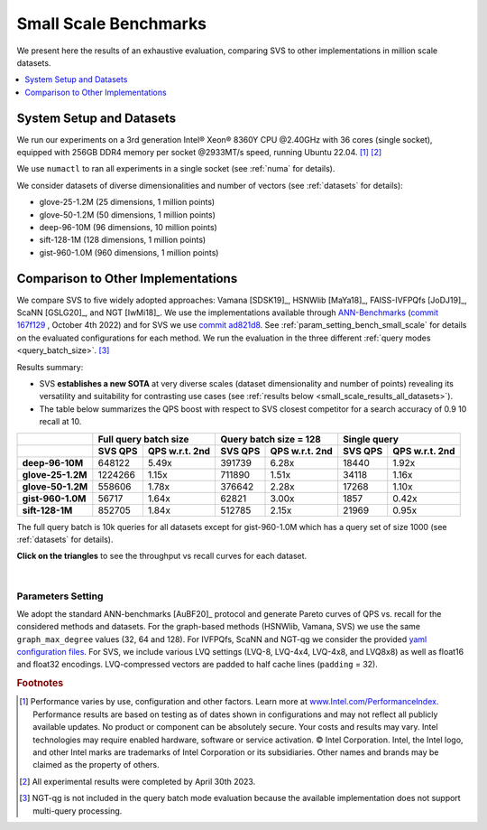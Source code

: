 .. Copyright (C) 2024 Intel Corporation
..
.. This software and the related documents are Intel copyrighted materials,
.. and your use of them is governed by the express license under which they
.. were provided to you ("License"). Unless the License provides otherwise,
.. you may not use, modify, copy, publish, distribute, disclose or transmit
.. this software or the related documents without Intel's prior written
.. permission.
..
.. This software and the related documents are provided as is, with no
.. express or implied warranties, other than those that are expressly stated
.. in the License.

.. _small_scale_benchs:

Small Scale Benchmarks
**********************
We present here the results of an exhaustive evaluation, comparing SVS to other implementations in million scale datasets.

.. contents::
   :local:
   :depth: 1

.. _system_setup_small_scale_benchs:

System Setup and Datasets
=========================

We run our experiments on a 3rd generation Intel\ |reg| Xeon\ |reg| 8360Y CPU @2.40GHz with
36 cores (single socket), equipped with 256GB DDR4 memory per socket @2933MT/s speed,  running Ubuntu 22.04. [#ft1]_ [#ft3]_

We use ``numactl`` to ran all experiments in a single socket (see :ref:`numa` for details).

We consider datasets of diverse dimensionalities and number of vectors (see :ref:`datasets` for details):

* glove-25-1.2M (25 dimensions, 1 million points)
* glove-50-1.2M (50 dimensions, 1 million points)
* deep-96-10M (96 dimensions, 10 million points)
* sift-128-1M (128 dimensions, 1 million points)
* gist-960-1.0M (960 dimensions, 1 million points)

Comparison to Other Implementations
===================================

We compare SVS to five widely adopted approaches: Vamana [SDSK19]_, HSNWlib [MaYa18]_, FAISS-IVFPQfs [JoDJ19]_, ScaNN
[GSLG20]_, and NGT [IwMi18]_. We use the implementations available through `ANN-Benchmarks <https://github.com/erikbern/ann-benchmarks>`_
(`commit 167f129 <https://github.com/erikbern/ann-benchmarks/commit/167f1297b21789d13a9fa82646c522011df8c163>`_ , October 4th 2022)
and for SVS we use `commit ad821d8 <https://github.com/intel/ScalableVectorSearch/commit/ad821d8c94cb69a67c8744b98ee1c79d3e3a299c>`_.
See :ref:`param_setting_bench_small_scale` for details on the evaluated configurations for
each method. We run the evaluation in the three different :ref:`query modes <query_batch_size>`. [#ft2]_

Results summary:

* SVS **establishes a new SOTA** at very diverse scales (dataset dimensionality and number of points) revealing its
  versatility and suitability for contrasting use cases (see :ref:`results below <small_scale_results_all_datasets>`).

* The table below summarizes the QPS boost with respect to SVS closest competitor for a search accuracy
  of 0.9 10 recall at 10.

+-------------------+----------------------------------+----------------------------------+----------------------------------+
|                   | **Full query batch size**        | **Query batch size = 128**       | **Single query**                 |
+-------------------+-------------+--------------------+-------------+--------------------+-------------+--------------------+
|                   | **SVS QPS** | **QPS w.r.t. 2nd** | **SVS QPS** | **QPS w.r.t. 2nd** | **SVS QPS** | **QPS w.r.t. 2nd** |
+-------------------+-------------+--------------------+-------------+--------------------+-------------+--------------------+
| **deep-96-10M**   | 648122      | 5.49x              | 391739      | 6.28x              | 18440       | 1.92x              |
+-------------------+-------------+--------------------+-------------+--------------------+-------------+--------------------+
| **glove-25-1.2M** | 1224266     | 1.15x              | 711890      | 1.51x              | 34118       | 1.16x              |
+-------------------+-------------+--------------------+-------------+--------------------+-------------+--------------------+
| **glove-50-1.2M** | 558606      | 1.78x              | 376642      | 2.28x              | 17268       | 1.10x              |
+-------------------+-------------+--------------------+-------------+--------------------+-------------+--------------------+
| **gist-960-1.0M** | 56717       | 1.64x              | 62821       | 3.00x              | 1857        | 0.42x              |
+-------------------+-------------+--------------------+-------------+--------------------+-------------+--------------------+
| **sift-128-1M**   | 852705      | 1.84x              | 512785      | 2.15x              | 21969       | 0.95x              |
+-------------------+-------------+--------------------+-------------+--------------------+-------------+--------------------+

The full query batch is 10k queries for all datasets except for gist-960-1.0M which has a query set of size 1000 (see
:ref:`datasets` for details).

.. _small_scale_results_all_datasets:

**Click on the triangles** to see the throughput vs recall curves for each dataset.

.. collapse:: deep-96-10M

    Results for the deep-96-10M dataset

    .. collapse:: Batched queries

        .. image:: ../../../figs/bench_smallScale_batch_deep-image-96-angular.png
           :width: 800
           :alt: deep-96-10M benchmarking results (batch mode)

    .. collapse:: Single query

        .. image:: ../../../figs/bench_smallScale_single_deep-image-96-angular.png
           :width: 550
           :alt: deep-96-10M benchmarking results (single query)

    |

.. collapse:: glove-25-1.2M

    Results for the glove-25-1.2M dataset

    .. collapse:: Batched queries

        .. image:: ../../../figs/bench_smallScale_batch_glove-25-angular.png
           :width: 800
           :alt: glove-25-1.2M benchmarking results (batch mode)

    .. collapse:: Single query

        .. image:: ../../../figs/bench_smallScale_single_glove-25-angular.png
           :width: 550
           :alt: glove-25-1.2M benchmarking results (single query)

    |

.. collapse:: glove-50-1.2M

    Results for the glove-50-1.2M dataset

    .. collapse:: Batched queries

        .. image:: ../../../figs/bench_smallScale_batch_glove-50-angular.png
           :width: 800
           :alt: glove-50-1.2M benchmarking results (batch mode)

    .. collapse:: Single query

        .. image:: ../../../figs/bench_smallScale_single_glove-50-angular.png
           :width: 550
           :alt: glove-50-1.2M benchmarking results (single query)

    |

.. collapse:: gist-960-1.0M

    Results for the gist-960-1.0M dataset

    .. collapse:: Batched queries

        .. image:: ../../../figs/bench_smallScale_batch_gist-960-euclidean.png
           :width: 800
           :alt: gist-960-1.0M benchmarking results (batch mode)

    .. collapse:: Single query

        .. image:: ../../../figs/bench_smallScale_single_gist-960-euclidean.png
           :width: 550
           :alt: gist-960-1.0M benchmarking results (single query)

    |

.. collapse:: sift-128-1M

    Results for the sift-128-1M dataset

    .. collapse:: Batched queries

        .. image:: ../../../figs/bench_smallScale_batch_sift-128-euclidean.png
           :width: 800
           :alt: sift-128-1M benchmarking results (batch mode)

    .. collapse:: Single query

        .. image:: ../../../figs/bench_smallScale_single_sift-128-euclidean.png
           :width: 550
           :alt: sift-128-1M benchmarking results (single query)

    |

|

.. _param_setting_bench_small_scale:

Parameters Setting
-------------------
We adopt the standard ANN-benchmarks [AuBF20]_ protocol and generate Pareto curves of QPS vs. recall for the considered
methods and datasets. For the graph-based methods (HSNWlib, Vamana, SVS) we use the same ``graph_max_degree`` values (32, 64 and 128).
For IVFPQfs, ScaNN and NGT-qg we consider the provided `yaml configuration files <https://github.com/erikbern/ann-benchmarks/>`_.
For SVS, we include various LVQ settings (LVQ-8, LVQ-4x4, LVQ-4x8, and LVQ8x8) as well as float16 and float32 encodings.
LVQ-compressed vectors are padded to half cache lines (``padding`` = 32).


.. |copy|   unicode:: U+000A9 .. COPYRIGHT SIGN
.. |reg|   unicode:: U+00AE .. REGISTERED

.. rubric:: Footnotes

.. [#ft1] Performance varies by use, configuration and other factors. Learn more at `www.Intel.com/PerformanceIndex <www.Intel.com/PerformanceIndex/>`_.
          Performance results are based on testing as of dates shown in configurations and may not reflect all publicly
          available updates. No product or component can be absolutely secure. Your costs and results may vary. Intel
          technologies may require enabled hardware, software or service activation. |copy| Intel Corporation.  Intel,
          the Intel logo, and other Intel marks are trademarks of Intel Corporation or its subsidiaries.  Other names and
          brands may be claimed as the property of others.

.. [#ft3] All experimental results were completed by April 30th 2023.

.. [#ft2] NGT-qg is not included in the query batch mode evaluation because the available implementation does not support
          multi-query processing.
